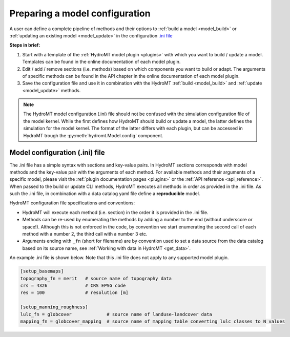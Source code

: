 
.. _model_config:

Preparing a model configuration
===============================

A user can define a complete pipeline of methods and their options to :ref:`build a model <model_build>` or :ref:`updating an existing model <model_update>`
in the configuration `.ini file <https://en.wikipedia.org/wiki/INI_file>`_ 

**Steps in brief:**

1) Start with a template of the :ref:`HydroMT model plugin <plugins>` with which you want to build / update a model. Templates can be found in the online documentation of each model plugin.
2) Edit / add / remove sections (i.e. methods) based on which components you want to build or adapt. The arguments of specific methods can be found in the API chapter in the online documentation of each model plugin.
3) Save the configuration file and use it in combination with the HydroMT :ref:`build <model_build>` and :ref:`update <model_update>` methods.

.. NOTE::

    The HydroMT model configuration (.ini) file should not be confused with the simulation configuration file of the model kernel.
    While the first defines how HydroMT should build or update a model, the latter defines the simulation for the model kernel. 
    The format of the latter differs with each plugin, but can be accessed in HydroMT trough the :py:meth:`hydromt.Model.config` component.

Model configuration (.ini) file
------------------------------- 

The .ini file has a simple syntax with sections and key-value pairs. In HydroMT sections corresponds with model methods
and the key-value pair with the arguments of each method. For available methods and their arguments of a specific model, 
please visit the :ref:`plugin documentation pages <plugins>` or the :ref:`API reference <api_reference>`.
When passed to the build or update CLI methods, HydroMT executes all methods in order as provided in the .ini file. 
As such the .ini file, in combination with a data catalog yaml file 
define a **reproducible** model.

HydroMT configuration file specifications and conventions:

- HydroMT will execute each method (i.e. section) in the order it is provided in the .ini file.
- Methods can be re-used by enumerating the methods by adding a number to the end (without underscore or space!).
  Although this is not enforced in the code, by convention we start enumerating the second call of each method with a number 2, the third call with a number 3 etc.
- Arguments ending with ``_fn`` (short for filename) are by convention used to set a data source from the data catalog based on its source name, see :ref:`Working with data in HydroMT <get_data>`.

An example .ini file is shown below. Note that this .ini file does not apply to any supported model plugin.

.. code-block:: ini

    [setup_basemaps]
    topography_fn = merit   # source name of topography data
    crs = 4326              # CRS EPSG code 
    res = 100               # resolution [m]

    [setup_manning_roughness]
    lulc_fn = globcover             # source name of landuse-landcover data
    mapping_fn = globcover_mapping  # source name of mapping table converting lulc classes to N values